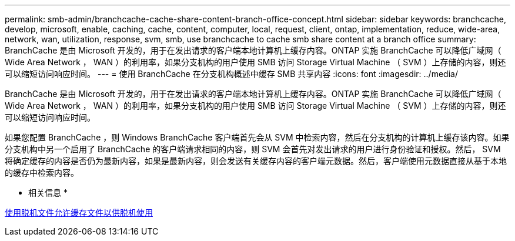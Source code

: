 ---
permalink: smb-admin/branchcache-cache-share-content-branch-office-concept.html 
sidebar: sidebar 
keywords: branchcache, develop, microsoft, enable, caching, cache, content, computer, local, request, client, ontap, implementation, reduce, wide-area, network, wan, utilization, response, svm, smb, use branchcache to cache smb share content at a branch office 
summary: BranchCache 是由 Microsoft 开发的，用于在发出请求的客户端本地计算机上缓存内容。ONTAP 实施 BranchCache 可以降低广域网（ Wide Area Network ， WAN ）的利用率，如果分支机构的用户使用 SMB 访问 Storage Virtual Machine （ SVM ）上存储的内容，则还可以缩短访问响应时间。 
---
= 使用 BranchCache 在分支机构概述中缓存 SMB 共享内容
:icons: font
:imagesdir: ../media/


[role="lead"]
BranchCache 是由 Microsoft 开发的，用于在发出请求的客户端本地计算机上缓存内容。ONTAP 实施 BranchCache 可以降低广域网（ Wide Area Network ， WAN ）的利用率，如果分支机构的用户使用 SMB 访问 Storage Virtual Machine （ SVM ）上存储的内容，则还可以缩短访问响应时间。

如果您配置 BranchCache ，则 Windows BranchCache 客户端首先会从 SVM 中检索内容，然后在分支机构的计算机上缓存该内容。如果分支机构中另一个启用了 BranchCache 的客户端请求相同的内容，则 SVM 会首先对发出请求的用户进行身份验证和授权。然后， SVM 将确定缓存的内容是否仍为最新内容，如果是最新内容，则会发送有关缓存内容的客户端元数据。然后，客户端使用元数据直接从基于本地的缓存中检索内容。

* 相关信息 *

xref:offline-files-allow-caching-concept.adoc[使用脱机文件允许缓存文件以供脱机使用]
